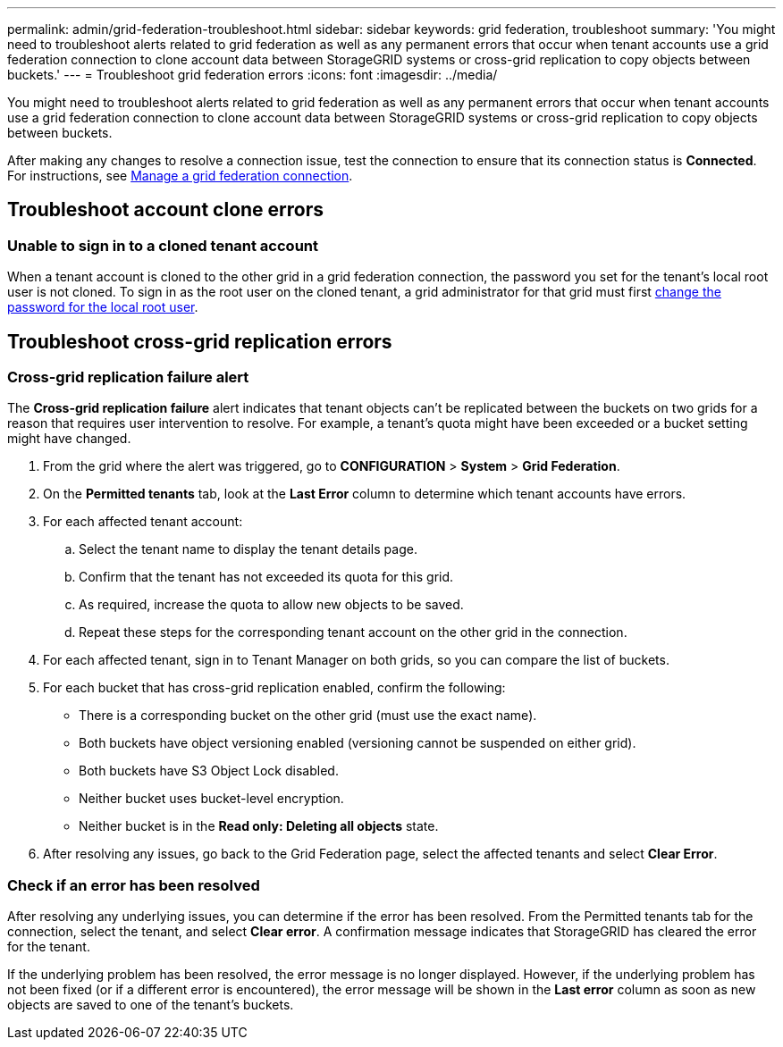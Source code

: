 ---
permalink: admin/grid-federation-troubleshoot.html
sidebar: sidebar
keywords: grid federation, troubleshoot
summary: 'You might need to troubleshoot alerts related to grid federation as well as any permanent errors that occur when tenant accounts use a grid federation connection to clone account data between StorageGRID systems or cross-grid replication to copy objects between buckets.'
---
= Troubleshoot grid federation errors
:icons: font
:imagesdir: ../media/

[.lead]
You might need to troubleshoot alerts related to grid federation as well as any permanent errors that occur when tenant accounts use a grid federation connection to clone account data between StorageGRID systems or cross-grid replication to copy objects between buckets.

// doc task: https://jira.vtc.eng.netapp.com/browse/SGWS-21308

// doc task: https://jira.vtc.eng.netapp.com/browse/SGWS-22990

// doc task: https://jira.vtc.eng.netapp.com/browse/SGWS-22991

// see https://docs.aws.amazon.com/AmazonS3/latest/userguide/replication-troubleshoot.html

After making any changes to resolve a connection issue, test the connection to ensure that its connection status is *Connected*. For instructions, see xref:grid-federation-manage-connection.adoc[Manage a grid federation connection].

== Troubleshoot account clone errors

=== Unable to sign in to a cloned tenant account
When a tenant account is cloned to the other grid in a grid federation connection, the password you set for the tenant's local root user is not cloned. To sign in as the root user on the cloned tenant, a grid administrator for that grid must first xref:changing-password-for-tenant-local-root-user.adoc[change the password for the local root user].

== Troubleshoot cross-grid replication errors

//https://jira.vtc.eng.netapp.com/browse/SGWS-23229

=== Cross-grid replication failure alert

The *Cross-grid replication failure* alert indicates that tenant objects can't be replicated between the buckets on two grids for a reason that requires user intervention to resolve. For example, a tenant's quota might have been exceeded or a bucket setting might have changed.

. From the grid where the alert was triggered, go to *CONFIGURATION* > *System* > *Grid Federation*.

. On the *Permitted tenants* tab, look at the *Last Error* column to determine which tenant accounts have errors.

. For each affected tenant account:

.. Select the tenant name to display the tenant details page.
.. Confirm that the tenant has not exceeded its quota for this grid.
.. As required, increase the quota to allow new objects to be saved.

.. Repeat these steps for the corresponding tenant account on the other grid in the connection.
	
. For each affected tenant, sign in to Tenant Manager on both grids, so you can compare the list of buckets.

. For each bucket that has cross-grid replication enabled, confirm the following:

* There is a corresponding bucket on the other grid (must use the exact name). 
* Both buckets have object versioning enabled (versioning cannot be suspended on either grid).
* Both buckets have S3 Object Lock disabled. 
* Neither bucket uses bucket-level encryption. 
* Neither bucket is in the *Read only: Deleting all objects* state.

. After resolving any issues, go back to the Grid Federation page, select the affected tenants and select *Clear Error*.

=== Check if an error has been resolved
After resolving any underlying issues, you can determine if the error has been resolved. From the Permitted tenants tab for the connection, select the tenant, and select *Clear error*. A confirmation message indicates that StorageGRID has cleared the error for the tenant.

If the underlying problem has been resolved, the error message is no longer displayed. However, if the underlying problem has not been fixed (or if a different error is encountered), the error message will be shown in the *Last error* column as soon as new objects are saved to one of the tenant's buckets.

//. To retry replication of objects that failed to replicate, see <cgr troubleshooting topic link implemented in SGWS-22825>  //  

